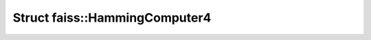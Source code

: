 Struct faiss::HammingComputer4
==============================

.. doxygenstruct:: faiss::HammingComputer4
